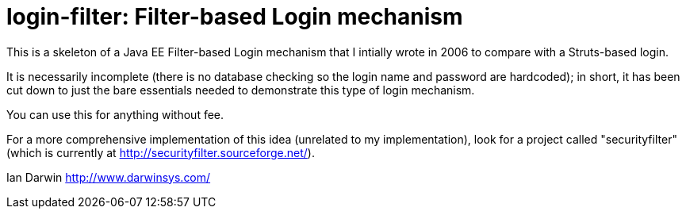 = login-filter: Filter-based Login mechanism

This is a skeleton of a Java EE Filter-based Login mechanism that I intially
wrote in 2006 to compare with a Struts-based login.

It is necessarily incomplete (there is no database checking so the login name and
password are hardcoded); in short, it has been cut down to just the bare essentials 
needed to demonstrate this type of login mechanism.

You can use this for anything without fee.

For a more comprehensive implementation of this idea (unrelated to my
implementation), look  for a project called "securityfilter" (which is currently at
http://securityfilter.sourceforge.net/).

Ian Darwin
http://www.darwinsys.com/
